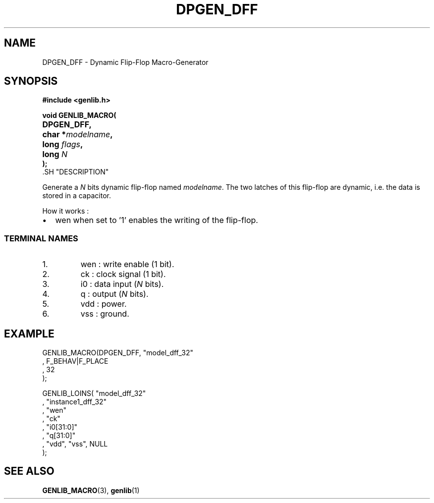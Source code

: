 .\\" auto-generated by docbook2man-spec $Revision: 1.1 $
.TH "DPGEN_DFF" "3" "24 May 2002" "ASIM/LIP6" "Alliance - genlib User's Manual"
.SH NAME
DPGEN_DFF \- Dynamic Flip-Flop Macro-Generator
.SH SYNOPSIS
\fB#include <genlib.h>
.sp
void GENLIB_MACRO(
.nf
.ta 7n +20n
	DPGEN_DFF,
	char *\fImodelname\fB,
	long \fIflags\fB,
	long \fIN\fB
);
.fi
\fR.SH "DESCRIPTION"
.PP
Generate a \fIN\fR bits dynamic flip-flop named \fImodelname\fR.
The two latches of this flip-flop are dynamic, i.e. the data is stored
in a capacitor.
.PP
How it works :
.TP 0.2i
\(bu
wen when set to '1' enables the writing of the
flip-flop.
.PP
.SS "TERMINAL NAMES"
.IP 1. 
wen : write enable (1 bit). 
.IP 2. 
ck : clock signal (1 bit). 
.IP 3. 
i0 : data input (\fIN\fR bits). 
.IP 4. 
q : output (\fIN\fR bits). 
.IP 5. 
vdd : power. 
.IP 6. 
vss : ground. 
.SH "EXAMPLE"
.PP
.sp
.nf
GENLIB_MACRO(DPGEN_DFF, "model_dff_32"
                      , F_BEHAV|F_PLACE
                      , 32
                      );

GENLIB_LOINS( "model_dff_32"
            , "instance1_dff_32"
            , "wen"
            , "ck"
            , "i0[31:0]"
            ,  "q[31:0]"
            , "vdd", "vss", NULL
            );
    
.sp
.fi
.SH "SEE ALSO"
.PP
\fBGENLIB_MACRO\fR(3),
\fBgenlib\fR(1)
